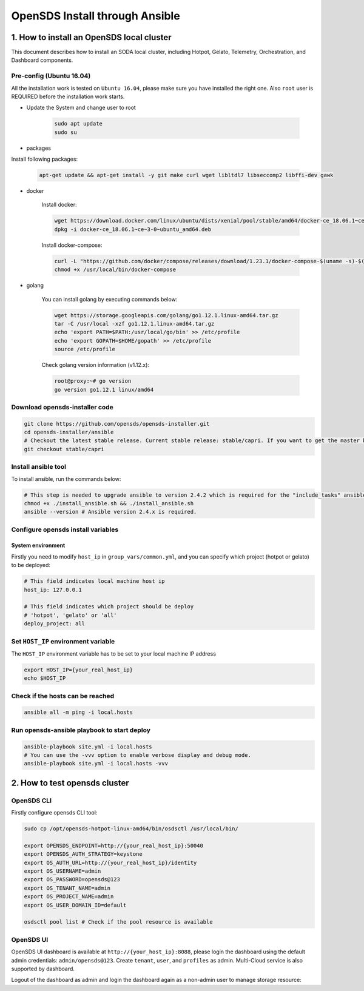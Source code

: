 OpenSDS Install through Ansible
===============================

1. How to install an OpenSDS local cluster
------------------------------------------

This document describes how to install an SODA local cluster,
including Hotpot, Gelato, Telemetry, Orchestration, and Dashboard
components.

Pre-config (Ubuntu 16.04)
~~~~~~~~~~~~~~~~~~~~~~~~~

All the installation work is tested on ``Ubuntu 16.04``, please make
sure you have installed the right one. Also ``root`` user is REQUIRED
before the installation work starts.

- Update the System and change user to root

    .. code:: bash

        sudo apt update
        sudo su 
    
    .. image:: /soda-content/img/update-chng_user.png

-  packages

Install following packages:

    .. code:: bash

        apt-get update && apt-get install -y git make curl wget libltdl7 libseccomp2 libffi-dev gawk
    
    .. image:: /soda-content/img/pkg-install.png

-  docker

    Install docker:

    .. code:: bash

        wget https://download.docker.com/linux/ubuntu/dists/xenial/pool/stable/amd64/docker-ce_18.06.1~ce~3-0~ubuntu_amd64.deb
        dpkg -i docker-ce_18.06.1~ce~3-0~ubuntu_amd64.deb

    Install docker-compose:

    .. code:: bash

        curl -L "https://github.com/docker/compose/releases/download/1.23.1/docker-compose-$(uname -s)-$(uname -m)" -o /usr/local/bin/docker-compose
        chmod +x /usr/local/bin/docker-compose

-  golang

    You can install golang by executing commands below:

    .. code:: bash

        wget https://storage.googleapis.com/golang/go1.12.1.linux-amd64.tar.gz
        tar -C /usr/local -xzf go1.12.1.linux-amd64.tar.gz
        echo 'export PATH=$PATH:/usr/local/go/bin' >> /etc/profile
        echo 'export GOPATH=$HOME/gopath' >> /etc/profile
        source /etc/profile

    .. image:: /soda-content/img/go-install.png


    Check golang version information (v1.12.x):

    .. code:: bash

        root@proxy:~# go version
        go version go1.12.1 linux/amd64

    .. image:: /soda-content/img/go-version.png


Download opensds-installer code
~~~~~~~~~~~~~~~~~~~~~~~~~~~~~~~

.. code:: bash

    git clone https://github.com/opensds/opensds-installer.git
    cd opensds-installer/ansible
    # Checkout the latest stable release. Current stable release: stable/capri. If you want to get the master branch of all components, you can skip this step. (Attn: Master may not be stable or tested fully)
    git checkout stable/capri

.. image:: /soda-content/img/down-opensds.png

Install ansible tool
~~~~~~~~~~~~~~~~~~~~

To install ansible, run the commands below:

.. code:: bash

    # This step is needed to upgrade ansible to version 2.4.2 which is required for the "include_tasks" ansible command.
    chmod +x ./install_ansible.sh && ./install_ansible.sh
    ansible --version # Ansible version 2.4.x is required.

.. image:: /soda-content/img/ansible1.png
.. image:: /soda-content/img/ansible2.png

Configure opensds install variables
~~~~~~~~~~~~~~~~~~~~~~~~~~~~~~~~~~~

System environment
^^^^^^^^^^^^^^^^^^

Firstly you need to modify ``host_ip`` in ``group_vars/common.yml``, and
you can specify which project (hotpot or gelato) to be deployed:

.. code:: yaml

    # This field indicates local machine host ip
    host_ip: 127.0.0.1

    # This field indicates which project should be deploy
    # 'hotpot', 'gelato' or 'all'
    deploy_project: all

.. image:: /soda-content/img/sys-enviro.png

Set ``HOST_IP`` environment variable
~~~~~~~~~~~~~~~~~~~~~~~~~~~~~~~~~~~~

The ``HOST_IP`` environment variable has to be set to your local machine
IP address

.. code:: bash

    export HOST_IP={your_real_host_ip}
    echo $HOST_IP

.. image:: /soda-content/img/host-ip.png

Check if the hosts can be reached
~~~~~~~~~~~~~~~~~~~~~~~~~~~~~~~~~

.. code:: bash

    ansible all -m ping -i local.hosts

.. image:: /soda-content/img/host-reach.png

Run opensds-ansible playbook to start deploy
~~~~~~~~~~~~~~~~~~~~~~~~~~~~~~~~~~~~~~~~~~~~

.. code:: bash

    ansible-playbook site.yml -i local.hosts
    # You can use the -vvv option to enable verbose display and debug mode.
    ansible-playbook site.yml -i local.hosts -vvv

.. image:: /soda-content/img/install-soda.png


2. How to test opensds cluster
------------------------------

OpenSDS CLI
~~~~~~~~~~~

Firstly configure opensds CLI tool:

.. code:: bash

    sudo cp /opt/opensds-hotpot-linux-amd64/bin/osdsctl /usr/local/bin/

    export OPENSDS_ENDPOINT=http://{your_real_host_ip}:50040
    export OPENSDS_AUTH_STRATEGY=keystone
    export OS_AUTH_URL=http://{your_real_host_ip}/identity
    export OS_USERNAME=admin
    export OS_PASSWORD=opensds@123
    export OS_TENANT_NAME=admin
    export OS_PROJECT_NAME=admin
    export OS_USER_DOMAIN_ID=default

    osdsctl pool list # Check if the pool resource is available

.. image:: /soda-content/img/confg-soda_cli.png
.. image:: /soda-content/img/pool-list.png


OpenSDS UI
~~~~~~~~~~

OpenSDS UI dashboard is available at ``http://{your_host_ip}:8088``,
please login the dashboard using the default admin credentials:
``admin/opensds@123``. Create ``tenant``, ``user``, and ``profiles`` as
admin. Multi-Cloud service is also supported by dashboard.

.. image:: /soda-content/img/dashboard.png

.. image:: /soda-content/img/dash.png


Logout of the dashboard as admin and login the dashboard again as a
non-admin user to manage storage resource: